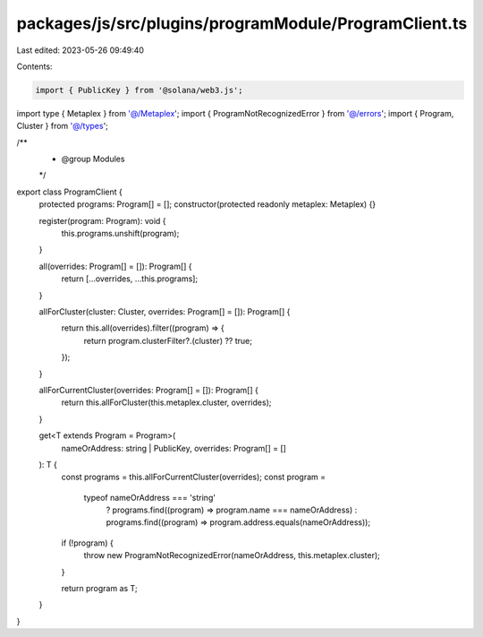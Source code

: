packages/js/src/plugins/programModule/ProgramClient.ts
======================================================

Last edited: 2023-05-26 09:49:40

Contents:

.. code-block:: ts

    import { PublicKey } from '@solana/web3.js';
import type { Metaplex } from '@/Metaplex';
import { ProgramNotRecognizedError } from '@/errors';
import { Program, Cluster } from '@/types';

/**
 * @group Modules
 */
export class ProgramClient {
  protected programs: Program[] = [];
  constructor(protected readonly metaplex: Metaplex) {}

  register(program: Program): void {
    this.programs.unshift(program);
  }

  all(overrides: Program[] = []): Program[] {
    return [...overrides, ...this.programs];
  }

  allForCluster(cluster: Cluster, overrides: Program[] = []): Program[] {
    return this.all(overrides).filter((program) => {
      return program.clusterFilter?.(cluster) ?? true;
    });
  }

  allForCurrentCluster(overrides: Program[] = []): Program[] {
    return this.allForCluster(this.metaplex.cluster, overrides);
  }

  get<T extends Program = Program>(
    nameOrAddress: string | PublicKey,
    overrides: Program[] = []
  ): T {
    const programs = this.allForCurrentCluster(overrides);
    const program =
      typeof nameOrAddress === 'string'
        ? programs.find((program) => program.name === nameOrAddress)
        : programs.find((program) => program.address.equals(nameOrAddress));

    if (!program) {
      throw new ProgramNotRecognizedError(nameOrAddress, this.metaplex.cluster);
    }

    return program as T;
  }
}


